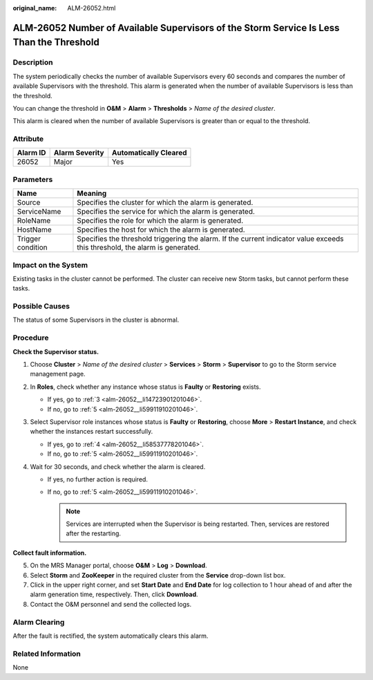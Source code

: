 :original_name: ALM-26052.html

.. _ALM-26052:

ALM-26052 Number of Available Supervisors of the Storm Service Is Less Than the Threshold
=========================================================================================

Description
-----------

The system periodically checks the number of available Supervisors every 60 seconds and compares the number of available Supervisors with the threshold. This alarm is generated when the number of available Supervisors is less than the threshold.

You can change the threshold in **O&M** > **Alarm** > **Thresholds** > *Name of the desired cluster*.

This alarm is cleared when the number of available Supervisors is greater than or equal to the threshold.

Attribute
---------

======== ============== =====================
Alarm ID Alarm Severity Automatically Cleared
======== ============== =====================
26052    Major          Yes
======== ============== =====================

Parameters
----------

+-------------------+------------------------------------------------------------------------------------------------------------------------------+
| Name              | Meaning                                                                                                                      |
+===================+==============================================================================================================================+
| Source            | Specifies the cluster for which the alarm is generated.                                                                      |
+-------------------+------------------------------------------------------------------------------------------------------------------------------+
| ServiceName       | Specifies the service for which the alarm is generated.                                                                      |
+-------------------+------------------------------------------------------------------------------------------------------------------------------+
| RoleName          | Specifies the role for which the alarm is generated.                                                                         |
+-------------------+------------------------------------------------------------------------------------------------------------------------------+
| HostName          | Specifies the host for which the alarm is generated.                                                                         |
+-------------------+------------------------------------------------------------------------------------------------------------------------------+
| Trigger condition | Specifies the threshold triggering the alarm. If the current indicator value exceeds this threshold, the alarm is generated. |
+-------------------+------------------------------------------------------------------------------------------------------------------------------+

Impact on the System
--------------------

Existing tasks in the cluster cannot be performed. The cluster can receive new Storm tasks, but cannot perform these tasks.

Possible Causes
---------------

The status of some Supervisors in the cluster is abnormal.

Procedure
---------

**Check the Supervisor status.**

#. Choose **Cluster** > *Name of the desired cluster* > **Services** > **Storm** > **Supervisor** to go to the Storm service management page.

#. In **Roles**, check whether any instance whose status is **Faulty** or **Restoring** exists.

   -  If yes, go to :ref:`3 <alm-26052__li14723901201046>`.
   -  If no, go to :ref:`5 <alm-26052__li59911910201046>`.

#. .. _alm-26052__li14723901201046:

   Select Supervisor role instances whose status is **Faulty** or **Restoring**, choose **More** > **Restart Instance**, and check whether the instances restart successfully.

   -  If yes, go to :ref:`4 <alm-26052__li58537778201046>`.
   -  If no, go to :ref:`5 <alm-26052__li59911910201046>`.

#. .. _alm-26052__li58537778201046:

   Wait for 30 seconds, and check whether the alarm is cleared.

   -  If yes, no further action is required.
   -  If no, go to :ref:`5 <alm-26052__li59911910201046>`.

      .. note::

         Services are interrupted when the Supervisor is being restarted. Then, services are restored after the restarting.

**Collect fault information.**

5. .. _alm-26052__li59911910201046:

   On the MRS Manager portal, choose **O&M** > **Log** > **Download**.

6. Select **Storm** and **ZooKeeper** in the required cluster from the **Service** drop-down list box.

7. Click |image1| in the upper right corner, and set **Start Date** and **End Date** for log collection to 1 hour ahead of and after the alarm generation time, respectively. Then, click **Download**.

8. Contact the O&M personnel and send the collected logs.

Alarm Clearing
--------------

After the fault is rectified, the system automatically clears this alarm.

Related Information
-------------------

None

.. |image1| image:: /_static/images/en-us_image_0000001583127329.png
